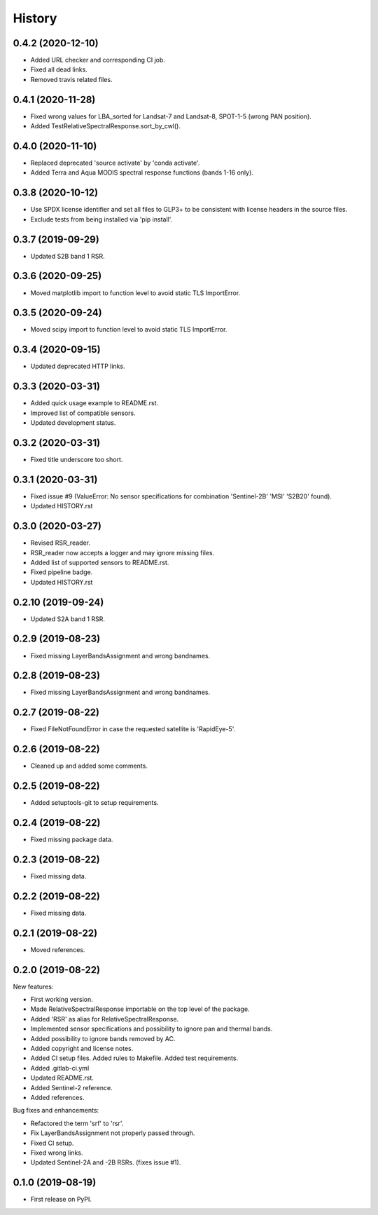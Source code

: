 =======
History
=======

0.4.2 (2020-12-10)
------------------

* Added URL checker and corresponding CI job.
* Fixed all dead links.
* Removed travis related files.


0.4.1 (2020-11-28)
------------------

* Fixed wrong values for LBA_sorted for Landsat-7 and Landsat-8, SPOT-1-5 (wrong PAN position).
* Added TestRelativeSpectralResponse.sort_by_cwl().


0.4.0 (2020-11-10)
------------------

* Replaced deprecated 'source activate' by 'conda activate'.
* Added Terra and Aqua MODIS spectral response functions (bands 1-16 only).


0.3.8 (2020-10-12)
------------------

* Use SPDX license identifier and set all files to GLP3+ to be consistent with license headers in the source files.
* Exclude tests from being installed via 'pip install'.


0.3.7 (2019-09-29)
-------------------

* Updated S2B band 1 RSR.


0.3.6 (2020-09-25)
------------------

* Moved matplotlib import to function level to avoid static TLS ImportError.


0.3.5 (2020-09-24)
------------------

* Moved scipy import to function level to avoid static TLS ImportError.


0.3.4 (2020-09-15)
------------------

* Updated deprecated HTTP links.


0.3.3 (2020-03-31)
------------------

* Added quick usage example to README.rst.
* Improved list of compatible sensors.
* Updated development status.


0.3.2 (2020-03-31)
------------------

* Fixed title underscore too short.


0.3.1 (2020-03-31)
------------------

* Fixed issue #9 (ValueError: No sensor specifications for combination 'Sentinel-2B' 'MSI' 'S2B20' found).
* Updated HISTORY.rst


0.3.0 (2020-03-27)
------------------

* Revised RSR_reader.
* RSR_reader now accepts a logger and may ignore missing files.
* Added list of supported sensors to README.rst.
* Fixed pipeline badge.
* Updated HISTORY.rst


0.2.10 (2019-09-24)
-------------------

* Updated S2A band 1 RSR.


0.2.9 (2019-08-23)
------------------

* Fixed missing LayerBandsAssignment and wrong bandnames.


0.2.8 (2019-08-23)
------------------

* Fixed missing LayerBandsAssignment and wrong bandnames.


0.2.7 (2019-08-22)
------------------

* Fixed FileNotFoundError in case the requested satellite is 'RapidEye-5'.


0.2.6 (2019-08-22)
------------------

* Cleaned up and added some comments.


0.2.5 (2019-08-22)
------------------

* Added setuptools-git to setup requirements.


0.2.4 (2019-08-22)
------------------

* Fixed missing package data.


0.2.3 (2019-08-22)
------------------

* Fixed missing data.


0.2.2 (2019-08-22)
------------------

* Fixed missing data.


0.2.1 (2019-08-22)
------------------

* Moved references.


0.2.0 (2019-08-22)
------------------

New features:

* First working version.
* Made RelativeSpectralResponse importable on the top level of the package.
* Added 'RSR' as alias for RelativeSpectralResponse.
* Implemented sensor specifications and possibility to ignore pan and thermal bands.
* Added possibility to ignore bands removed by AC.
* Added copyright and license notes.
* Added CI setup files. Added rules to Makefile. Added test requirements.
* Added .gitlab-ci.yml
* Updated README.rst.
* Added Sentinel-2 reference.
* Added references.

Bug fixes and enhancements:

* Refactored the term 'srf' to 'rsr'.
* Fix LayerBandsAssignment not properly passed through.
* Fixed CI setup.
* Fixed wrong links.
* Updated Sentinel-2A and -2B RSRs. (fixes issue #1).


0.1.0 (2019-08-19)
------------------

* First release on PyPI.
